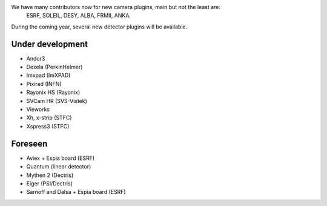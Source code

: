 
We have many contributors now for new camera plugins, main but not the least are:
  ESRF, SOLEIL, DESY, ALBA, FRMII, ANKA.

During the coming year, several new detector plugins will be available.


Under development
=================

- Andor3
- Dexela (PerkinHelmer)
- Imxpad (ImXPAD)
- Pixirad (INFN)
- Rayonix HS (Rayonix)
- SVCam HR (SVS-Vistek)
- Vieworks
- Xh, x-strip (STFC)
- Xspress3 (STFC)


Foreseen
========

- Aviex + Espia board (ESRF)
- Quantum (linear detector)
- Mythen 2 (Dectris)
- Eiger (PSI/Dectris)
- Sarnoff and Dalsa + Espia board  (ESRF)
